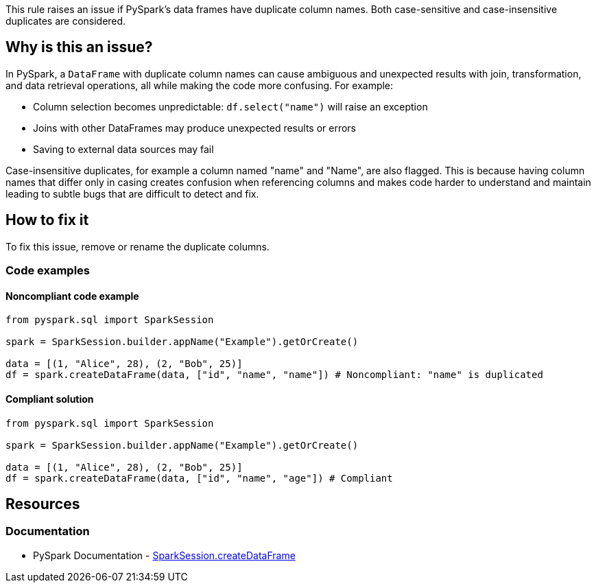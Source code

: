 This rule raises an issue if PySpark's data frames have duplicate column names. Both case-sensitive and case-insensitive duplicates are considered.

== Why is this an issue?

In PySpark, a `DataFrame` with duplicate column names can cause ambiguous and unexpected results with join, transformation, and data retrieval operations, all while making the code more confusing. For example:

* Column selection becomes unpredictable: `df.select("name")` will raise an exception
* Joins with other DataFrames may produce unexpected results or errors 
* Saving to external data sources may fail

Case-insensitive duplicates, for example a column named "name" and "Name", are also flagged. This is because having column names that differ only in casing creates confusion when referencing columns and makes code harder to understand and maintain leading to subtle bugs that are difficult to detect and fix.

== How to fix it
To fix this issue, remove or rename the duplicate columns.

=== Code examples

==== Noncompliant code example

[source,python,diff-id=1,diff-type=noncompliant]
----
from pyspark.sql import SparkSession

spark = SparkSession.builder.appName("Example").getOrCreate()

data = [(1, "Alice", 28), (2, "Bob", 25)]
df = spark.createDataFrame(data, ["id", "name", "name"]) # Noncompliant: "name" is duplicated
----

==== Compliant solution

[source,python,diff-id=1,diff-type=compliant]
----
from pyspark.sql import SparkSession

spark = SparkSession.builder.appName("Example").getOrCreate()

data = [(1, "Alice", 28), (2, "Bob", 25)]
df = spark.createDataFrame(data, ["id", "name", "age"]) # Compliant
----

== Resources
=== Documentation
* PySpark Documentation - https://spark.apache.org/docs/latest/api/python/reference/pyspark.sql/api/pyspark.sql.SparkSession.createDataFrame.html[SparkSession.createDataFrame]

ifdef::env-github,rspecator-view[]
=== Implementation Specification

At a minimum, this rule should raise when `SparkSession.createDataFrame(...)` is used with an array with duplicate string literals. 
The rule should check both if columns are case-sensitive duplicates (e.g. "name" and "name") and case-insensitive duplicates (e.g. "name" and "Name"), in order to report a different issue message.

There are a few cases, where the rule can be expanded. 

* `SparkSession.createDataFrame(...)` is quite complex and there are a lot of ways to create a DataFrame with it
** `SparkSession.createDataFrame(...)` with a dictionary (e.g. `SparkSession.createDataFrame([{"id": 2, "name": "Alice"}, {"id": 2, "name": "Bob"}])`)

** `SparkSession.createDataFrame(...)` can be given a string definition of the schema (e.g. `SparkSession.createDataFrame([('Alice', 1)], "name: string, name: int")`)

** `SparkSession.createDataFrame(...)` can be used with row objects (see below)
** `SparkSession.createDataFrame(...)` can be used with a schema (see below)

[source,python]
----
Person = Row("name", "name")
spark.createDataFrame([Person("Alice", 1), Person("Bob", 2)])
----

[source,python]
----
data = ...
schema = StructType([
   StructField("name", StringType(), True),
   StructField("name", StringType(), True),
   StructField("age", IntegerType(), True)])
spark.createDataFrame(data, schema).show()
----

Schemas can also be nested
[source,python]
----
nested_schema = StructType([
      StructField("id", IntegerType(), True),
      StructField("nested", StructType([
         StructField("field1", StringType(), True),
         StructField("field2", StringType(), True)
      ]), True)
])
----

In addition to that, parts can be passed as variable, instead of literals. This seems to be especially common for schemas.

This rule could also apply to pandas `DataFrame`s, as well as the `DataFrame`s from Pandas API on Spark. However, this would increase the scope of an already big rule. Depending if the implementation raises on pandas (or pandas on spark) `DataFrame`s or not, the rule description should be updated to reflect this. Below are examples of how to construct a pandas `DataFrame` with duplicate column names.

[source,python]
----
import pandas as pd
# the example below also work with pyspark.pandas
import pyspark.pandas as ps

pd.DataFrame(data=[1, 2], columns=["name", "name"]) # Noncompliant
pd.DataFrame.from_dict(data={"row_1": [1, 2], "row_2": [3,4]}, orient="index", columns=["name", "name"]) # Noncompliant
pd.DataFrame.from_records(data=[(3, 'a'), (2, 'b'), (1, 'c'), (0, 'd')], columns=['col', 'col']) # Noncompliant
----

Documentation for best practices for pandas on spark: https://spark.apache.org/docs/latest/api/python/user_guide/pandas_on_spark/best_practices.html#do-not-use-duplicated-column-names[Best Practices]

=== Message

If the a column is case-sensitive duplicate (e.g. exactly the same), the message should be the following:
_Rename or remove the duplicate columns in the data frame._

If the a column is case-insensitive duplicate (e.g. the casing might differ), the message should be the following:

_Rename or remove the case-insensitive duplicate columns in the data frame._

=== Highlighting

The main location is the `createDataFrame` and the secondary location is the duplicate column names.
endif::env-github,rspecator-view[]